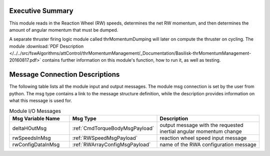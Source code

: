 Executive Summary
-----------------

This module reads in the Reaction Wheel (RW) speeds, determines the net RW momentum, and then determines the amount of angular momentum that must be dumped.

A separate thruster firing logic module called thrMomentumDumping will later on compute the thruster on cycling. The module
:download:`PDF Description </../../src/fswAlgorithms/attControl/thrMomentumManagement/_Documentation/Basilisk-thrMomentumManagement-20160817.pdf>`
contains further information on this module's function, how to run it, as well as testing.

Message Connection Descriptions
-------------------------------
The following table lists all the module input and output messages.  The module msg connection is set by the
user from python.  The msg type contains a link to the message structure definition, while the description
provides information on what this message is used for.

.. list-table:: Module I/O Messages
    :widths: 25 25 50
    :header-rows: 1

    * - Msg Variable Name
      - Msg Type
      - Description
    * - deltaHOutMsg
      - :ref:`CmdTorqueBodyMsgPayload`
      - output message with the requested inertial angular momentum change
    * - rwSpeedsInMsg
      - :ref:`RWSpeedMsgPayload`
      - reaction wheel speed input message
    * - rwConfigDataInMsg
      - :ref:`RWArrayConfigMsgPayload`
      - name of the RWA configuration message

